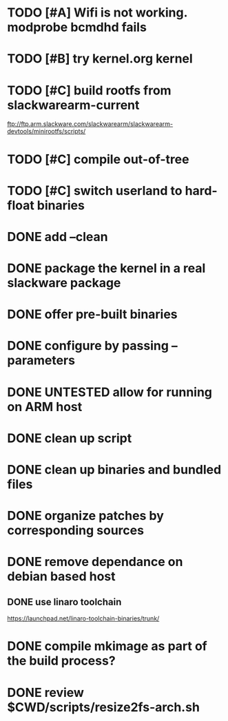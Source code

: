 # --- TODO

* TODO [#A] Wifi is not working. modprobe bcmdhd fails
* TODO [#B] try kernel.org kernel
* TODO [#C] build rootfs from slackwarearm-current
   ftp://ftp.arm.slackware.com/slackwarearm/slackwarearm-devtools/minirootfs/scripts/
* TODO [#C] compile out-of-tree
* TODO [#C] switch userland to hard-float binaries
* DONE add --clean
* DONE package the kernel in a real slackware package
* DONE offer pre-built binaries
* DONE configure by passing --parameters
* DONE UNTESTED allow for running on ARM host
* DONE clean up script
* DONE clean up binaries and bundled files
* DONE organize patches by corresponding sources
* DONE remove dependance on debian based host
** DONE use linaro toolchain
    https://launchpad.net/linaro-toolchain-binaries/trunk/
* DONE compile mkimage as part of the build process?
* DONE review $CWD/scripts/resize2fs-arch.sh

